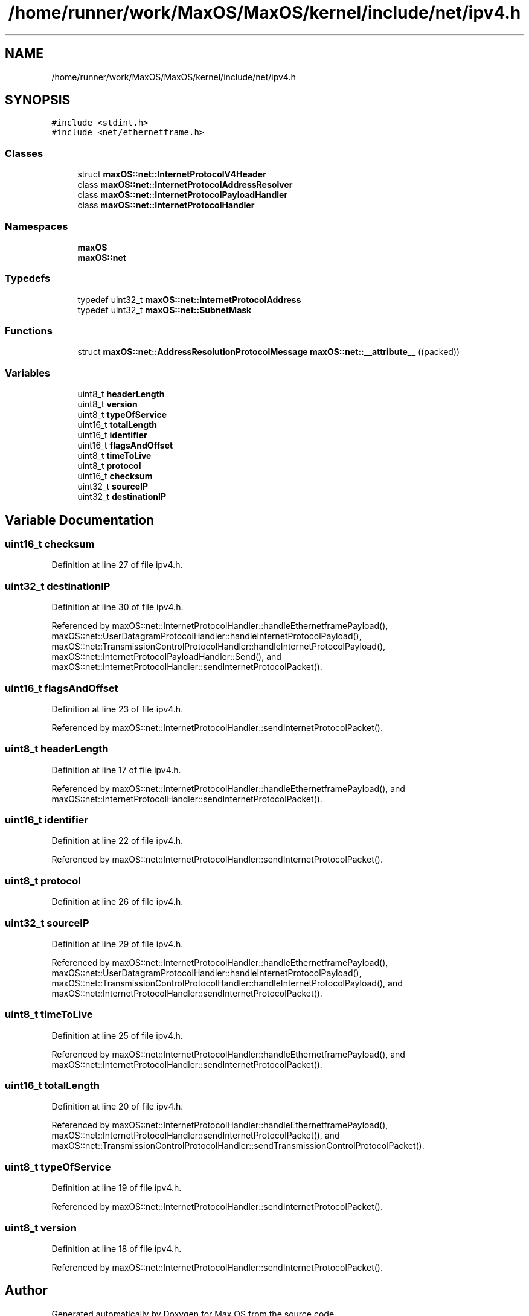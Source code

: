.TH "/home/runner/work/MaxOS/MaxOS/kernel/include/net/ipv4.h" 3 "Sat Jan 6 2024" "Version 0.1" "Max OS" \" -*- nroff -*-
.ad l
.nh
.SH NAME
/home/runner/work/MaxOS/MaxOS/kernel/include/net/ipv4.h
.SH SYNOPSIS
.br
.PP
\fC#include <stdint\&.h>\fP
.br
\fC#include <net/ethernetframe\&.h>\fP
.br

.SS "Classes"

.in +1c
.ti -1c
.RI "struct \fBmaxOS::net::InternetProtocolV4Header\fP"
.br
.ti -1c
.RI "class \fBmaxOS::net::InternetProtocolAddressResolver\fP"
.br
.ti -1c
.RI "class \fBmaxOS::net::InternetProtocolPayloadHandler\fP"
.br
.ti -1c
.RI "class \fBmaxOS::net::InternetProtocolHandler\fP"
.br
.in -1c
.SS "Namespaces"

.in +1c
.ti -1c
.RI " \fBmaxOS\fP"
.br
.ti -1c
.RI " \fBmaxOS::net\fP"
.br
.in -1c
.SS "Typedefs"

.in +1c
.ti -1c
.RI "typedef uint32_t \fBmaxOS::net::InternetProtocolAddress\fP"
.br
.ti -1c
.RI "typedef uint32_t \fBmaxOS::net::SubnetMask\fP"
.br
.in -1c
.SS "Functions"

.in +1c
.ti -1c
.RI "struct \fBmaxOS::net::AddressResolutionProtocolMessage\fP \fBmaxOS::net::__attribute__\fP ((packed))"
.br
.in -1c
.SS "Variables"

.in +1c
.ti -1c
.RI "uint8_t \fBheaderLength\fP"
.br
.ti -1c
.RI "uint8_t \fBversion\fP"
.br
.ti -1c
.RI "uint8_t \fBtypeOfService\fP"
.br
.ti -1c
.RI "uint16_t \fBtotalLength\fP"
.br
.ti -1c
.RI "uint16_t \fBidentifier\fP"
.br
.ti -1c
.RI "uint16_t \fBflagsAndOffset\fP"
.br
.ti -1c
.RI "uint8_t \fBtimeToLive\fP"
.br
.ti -1c
.RI "uint8_t \fBprotocol\fP"
.br
.ti -1c
.RI "uint16_t \fBchecksum\fP"
.br
.ti -1c
.RI "uint32_t \fBsourceIP\fP"
.br
.ti -1c
.RI "uint32_t \fBdestinationIP\fP"
.br
.in -1c
.SH "Variable Documentation"
.PP 
.SS "uint16_t checksum"

.PP
Definition at line 27 of file ipv4\&.h\&.
.SS "uint32_t destinationIP"

.PP
Definition at line 30 of file ipv4\&.h\&.
.PP
Referenced by maxOS::net::InternetProtocolHandler::handleEthernetframePayload(), maxOS::net::UserDatagramProtocolHandler::handleInternetProtocolPayload(), maxOS::net::TransmissionControlProtocolHandler::handleInternetProtocolPayload(), maxOS::net::InternetProtocolPayloadHandler::Send(), and maxOS::net::InternetProtocolHandler::sendInternetProtocolPacket()\&.
.SS "uint16_t flagsAndOffset"

.PP
Definition at line 23 of file ipv4\&.h\&.
.PP
Referenced by maxOS::net::InternetProtocolHandler::sendInternetProtocolPacket()\&.
.SS "uint8_t headerLength"

.PP
Definition at line 17 of file ipv4\&.h\&.
.PP
Referenced by maxOS::net::InternetProtocolHandler::handleEthernetframePayload(), and maxOS::net::InternetProtocolHandler::sendInternetProtocolPacket()\&.
.SS "uint16_t identifier"

.PP
Definition at line 22 of file ipv4\&.h\&.
.PP
Referenced by maxOS::net::InternetProtocolHandler::sendInternetProtocolPacket()\&.
.SS "uint8_t protocol"

.PP
Definition at line 26 of file ipv4\&.h\&.
.SS "uint32_t sourceIP"

.PP
Definition at line 29 of file ipv4\&.h\&.
.PP
Referenced by maxOS::net::InternetProtocolHandler::handleEthernetframePayload(), maxOS::net::UserDatagramProtocolHandler::handleInternetProtocolPayload(), maxOS::net::TransmissionControlProtocolHandler::handleInternetProtocolPayload(), and maxOS::net::InternetProtocolHandler::sendInternetProtocolPacket()\&.
.SS "uint8_t timeToLive"

.PP
Definition at line 25 of file ipv4\&.h\&.
.PP
Referenced by maxOS::net::InternetProtocolHandler::handleEthernetframePayload(), and maxOS::net::InternetProtocolHandler::sendInternetProtocolPacket()\&.
.SS "uint16_t totalLength"

.PP
Definition at line 20 of file ipv4\&.h\&.
.PP
Referenced by maxOS::net::InternetProtocolHandler::handleEthernetframePayload(), maxOS::net::InternetProtocolHandler::sendInternetProtocolPacket(), and maxOS::net::TransmissionControlProtocolHandler::sendTransmissionControlProtocolPacket()\&.
.SS "uint8_t typeOfService"

.PP
Definition at line 19 of file ipv4\&.h\&.
.PP
Referenced by maxOS::net::InternetProtocolHandler::sendInternetProtocolPacket()\&.
.SS "uint8_t version"

.PP
Definition at line 18 of file ipv4\&.h\&.
.PP
Referenced by maxOS::net::InternetProtocolHandler::sendInternetProtocolPacket()\&.
.SH "Author"
.PP 
Generated automatically by Doxygen for Max OS from the source code\&.
